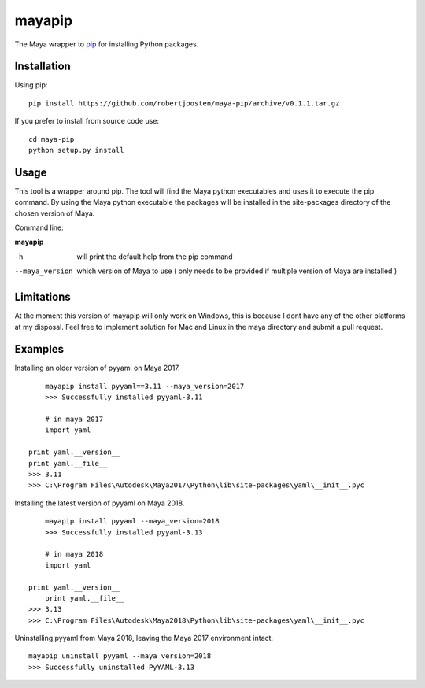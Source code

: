 mayapip
=======

The Maya wrapper to pip_ for installing Python packages.

Installation
------------

Using pip:

::

    pip install https://github.com/robertjoosten/maya-pip/archive/v0.1.1.tar.gz

If you prefer to install from source code use:

::

    cd maya-pip
    python setup.py install

Usage
-----

This tool is a wrapper around pip. The tool will find the Maya python 
executables and uses it to execute the pip command. By using the Maya python
executable the packages will be installed in the site-packages directory of 
the chosen version of Maya.

Command line:

**mayapip**

-h            	will print the default help from the pip command
--maya_version	which version of Maya to use ( only needs to be provided if multiple version of Maya are installed )

Limitations
-----------

At the moment this version of mayapip will only work on Windows, this is 
because I dont have any of the other platforms at my disposal. Feel free
to implement solution for Mac and Linux in the maya directory and submit
a pull request.

Examples
--------

Installing an older version of pyyaml on Maya 2017.

::

	mayapip install pyyaml==3.11 --maya_version=2017
	>>> Successfully installed pyyaml-3.11
	
	# in maya 2017
	import yaml 
    
    print yaml.__version__
    print yaml.__file__
    >>> 3.11
    >>> C:\Program Files\Autodesk\Maya2017\Python\lib\site-packages\yaml\__init__.pyc

Installing the latest version of pyyaml on Maya 2018.

::

	mayapip install pyyaml --maya_version=2018
	>>> Successfully installed pyyaml-3.13
	
	# in maya 2018
	import yaml
    
    print yaml.__version__
	print yaml.__file__
    >>> 3.13
    >>> C:\Program Files\Autodesk\Maya2018\Python\lib\site-packages\yaml\__init__.pyc
	
Uninstalling pyyaml from Maya 2018, leaving the Maya 2017 environment intact.
	
::

	mayapip uninstall pyyaml --maya_version=2018
	>>> Successfully uninstalled PyYAML-3.13
	
.. _pip: https://github.com/pypa/pip
